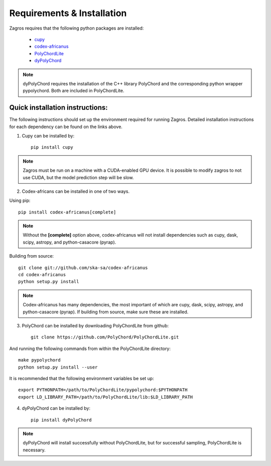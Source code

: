 ===========================
Requirements & Installation
===========================

Zagros requires that the following python packages are installed:

   * `cupy <https://github.com/cupy/cupy>`_
   * `codex-africanus <https://github.com/ska-sa/codex-africanus>`_
   * `PolyChordLite <https://github.com/PolyChord/PolyChordLite>`_
   * `dyPolyChord <https://github.com/ejhigson/dyPolyChord>`_

.. note:: dyPolyChord requires the installation of the C++ library PolyChord and the corresponding python wrapper pypolychord. Both are included in PolyChordLite.

Quick installation instructions:
--------------------------------

The following instructions should set up the environment required for running Zagros. Detailed installation instructions for each dependency can be found on the links above.

1) Cupy can be installed by::

    pip install cupy

.. note:: Zagros must be run on a machine with a CUDA-enabled GPU device. It is possible to modify zagros to not use CUDA, but the model prediction step will be slow.

2) Codex-africans can be installed in one of two ways.

Using pip::

    pip install codex-africanus[complete]

.. note:: Without the **[complete]** option above, codex-africanus will not install dependencies such as cupy, dask, scipy, astropy, and python-casacore (pyrap).

Building from source::

    git clone git://github.com/ska-sa/codex-africanus
    cd codex-africanus
    python setup.py install

.. note:: Codex-africanus has many dependencies, the most important of which are cupy, dask, scipy, astropy, and python-casacore (pyrap). If building from source, make sure these are installed.

3) PolyChord can be installed by downloading PolyChordLite from github::

    git clone https://github.com/PolyChord/PolyChordLite.git

And running the following commands from within the PolyChordLite directory::

    make pypolychord
    python setup.py install --user

It is recommended that the following environment variables be set up::

    export PYTHONPATH=/path/to/PolyChordLite/pypolychord:$PYTHONPATH
    export LD_LIBRARY_PATH=/path/to/PolyChordLite/lib:$LD_LIBRARY_PATH

4) dyPolyChord can be installed by::

    pip install dyPolyChord

.. note:: dyPolyChord will install successfully without PolyChordLite, but for successful sampling, PolyChordLite is necessary.
